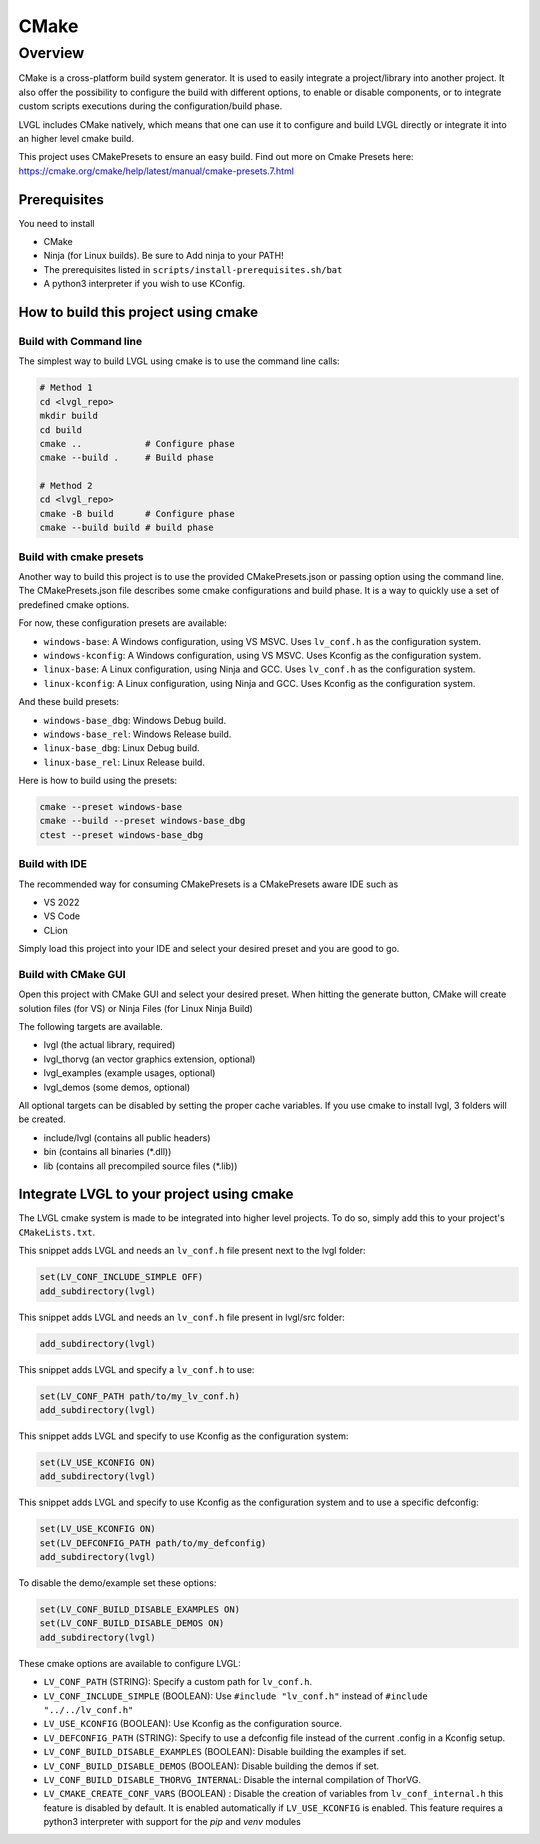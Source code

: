 .. _build_cmake:

=====
CMake
=====


Overview
********
CMake is a cross-platform build system generator. It is used to easily integrate a project/library into another project.
It also offer the possibility to configure the build with different options, to enable or disable components, or to
integrate custom scripts executions during the configuration/build phase.

LVGL includes CMake natively, which means that one can use it to configure and build LVGL directly or integrate it into an higher
level cmake build.

This project uses CMakePresets to ensure an easy build.
Find out more on Cmake Presets here: https://cmake.org/cmake/help/latest/manual/cmake-presets.7.html


Prerequisites
-------------

You need to install

- CMake
- Ninja (for Linux builds). Be sure to Add ninja to your PATH!
- The prerequisites listed in ``scripts/install-prerequisites.sh/bat``
- A python3 interpreter if you wish to use KConfig.


How to build this project using cmake
-------------------------------------


Build with Command line
~~~~~~~~~~~~~~~~~~~~~~~

The simplest way to build LVGL using cmake is to use the command line calls:

.. code-block:: bash

    # Method 1
    cd <lvgl_repo>
    mkdir build
    cd build
    cmake ..            # Configure phase
    cmake --build .     # Build phase

    # Method 2
    cd <lvgl_repo>
    cmake -B build      # Configure phase
    cmake --build build # build phase


Build with cmake presets
~~~~~~~~~~~~~~~~~~~~~~~~

Another way to build this project is to use the provided CMakePresets.json or passing option using the command line.
The CMakePresets.json file describes some cmake configurations and build phase. It is a way to quickly use a set of
predefined cmake options.

For now, these configuration presets are available:

- ``windows-base``: A Windows configuration, using VS MSVC. Uses ``lv_conf.h`` as the configuration system.
- ``windows-kconfig``: A Windows configuration, using VS MSVC. Uses Kconfig as the configuration system.
- ``linux-base``: A Linux configuration, using Ninja and GCC. Uses ``lv_conf.h`` as the configuration system.
- ``linux-kconfig``: A Linux configuration, using Ninja and GCC. Uses Kconfig as the configuration system.


And these build presets:

- ``windows-base_dbg``: Windows Debug build.
- ``windows-base_rel``: Windows Release build.
- ``linux-base_dbg``: Linux Debug build.
- ``linux-base_rel``: Linux Release build.


Here is how to build using the presets:

.. code-block:: bash

    cmake --preset windows-base
    cmake --build --preset windows-base_dbg
    ctest --preset windows-base_dbg


Build with IDE
~~~~~~~~~~~~~~

The recommended way for consuming CMakePresets is a CMakePresets aware IDE such as

- VS 2022
- VS Code
- CLion


Simply load this project into your IDE and select your desired preset and you are good to go.


Build with CMake GUI
~~~~~~~~~~~~~~~~~~~~

Open this project with CMake GUI and select your desired preset. When hitting the generate button,
CMake will create solution files (for VS) or Ninja Files (for Linux Ninja Build)

The following targets are available.

- lvgl (the actual library, required)
- lvgl_thorvg (an vector graphics extension, optional)
- lvgl_examples (example usages, optional)
- lvgl_demos (some demos, optional)


All optional targets can be disabled by setting the proper cache variables.
If you use cmake to install lvgl, 3 folders will be created.

- include/lvgl (contains all public headers)
- bin (contains all binaries (\*.dll))
- lib (contains all precompiled source files (\*.lib))


.. _integrating_lvgl_cmake:

Integrate LVGL to your project using cmake
------------------------------------------

The LVGL cmake system is made to be integrated into higher level projects. To do so, simply add this to your
project's ``CMakeLists.txt``.

This snippet adds LVGL and needs an ``lv_conf.h`` file present next to the lvgl folder:

.. code-block:: cmake

    set(LV_CONF_INCLUDE_SIMPLE OFF)
    add_subdirectory(lvgl)


This snippet adds LVGL and needs an ``lv_conf.h`` file present in lvgl/src folder:

.. code-block:: cmake

    add_subdirectory(lvgl)


This snippet adds LVGL and specify a ``lv_conf.h`` to use:

.. code-block:: cmake

    set(LV_CONF_PATH path/to/my_lv_conf.h)
    add_subdirectory(lvgl)


This snippet adds LVGL and specify to use Kconfig as the configuration system:

.. code-block:: cmake

    set(LV_USE_KCONFIG ON)
    add_subdirectory(lvgl)

This snippet adds LVGL and specify to use Kconfig as the configuration system and to use a specific defconfig:

.. code-block:: cmake

    set(LV_USE_KCONFIG ON)
    set(LV_DEFCONFIG_PATH path/to/my_defconfig)
    add_subdirectory(lvgl)


To disable the demo/example set these options:

.. code-block:: cmake

    set(LV_CONF_BUILD_DISABLE_EXAMPLES ON)
    set(LV_CONF_BUILD_DISABLE_DEMOS ON)
    add_subdirectory(lvgl)


These cmake options are available to configure LVGL:

- ``LV_CONF_PATH`` (STRING): Specify a custom path for ``lv_conf.h``.
- ``LV_CONF_INCLUDE_SIMPLE`` (BOOLEAN): Use ``#include "lv_conf.h"`` instead of ``#include "../../lv_conf.h"``
- ``LV_USE_KCONFIG`` (BOOLEAN): Use Kconfig as the configuration source.
- ``LV_DEFCONFIG_PATH`` (STRING): Specify to use a defconfig file instead of the current .config in a Kconfig setup.
- ``LV_CONF_BUILD_DISABLE_EXAMPLES`` (BOOLEAN): Disable building the examples if set.
- ``LV_CONF_BUILD_DISABLE_DEMOS`` (BOOLEAN): Disable building the demos if set.
- ``LV_CONF_BUILD_DISABLE_THORVG_INTERNAL``: Disable the internal compilation of ThorVG.
- ``LV_CMAKE_CREATE_CONF_VARS`` (BOOLEAN) : Disable the creation of variables from ``lv_conf_internal.h`` this feature is disabled by default.
  It is enabled automatically if ``LV_USE_KCONFIG`` is enabled. This feature requires a python3 interpreter with support for the *pip* and *venv* modules
